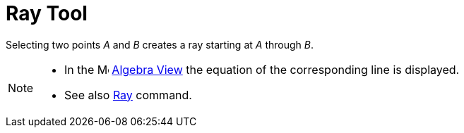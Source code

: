 = Ray Tool

Selecting two points _A_ and _B_ creates a ray starting at _A_ through _B_.

[NOTE]
====

* In the image:16px-Menu_view_algebra.svg.png[Menu view algebra.svg,width=16,height=16] xref:/Algebra_View.adoc[Algebra
View] the equation of the corresponding line is displayed.
* See also xref:/commands/Ray_Command.adoc[Ray] command.

====
